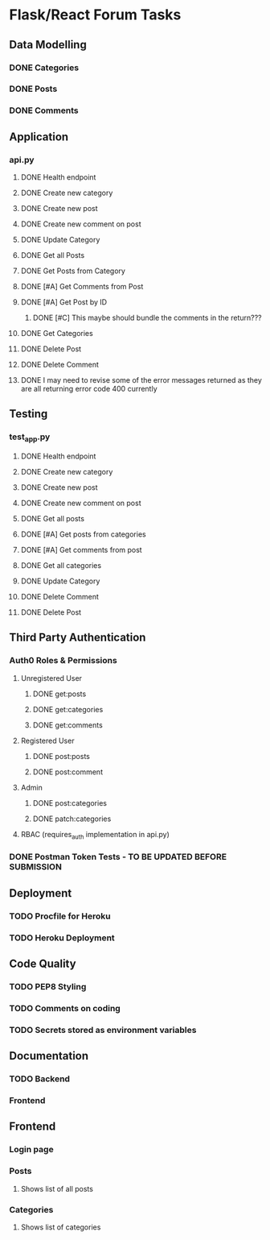 * Flask/React Forum Tasks
** Data Modelling
*** DONE Categories
*** DONE Posts
*** DONE Comments
** Application
*** api.py
**** DONE Health endpoint
**** DONE Create new category
**** DONE Create new post
**** DONE Create new comment on post
**** DONE Update Category
**** DONE Get all Posts
**** DONE Get Posts from Category
**** DONE [#A] Get Comments from Post
**** DONE [#A] Get Post by ID
***** DONE [#C] This maybe should bundle the comments in the return???
**** DONE Get Categories
**** DONE Delete Post
**** DONE Delete Comment
**** DONE I may need to revise some of the error messages returned as they are all returning error code 400 currently
** Testing
*** test_app.py
**** DONE Health endpoint
**** DONE Create new category
**** DONE Create new post
**** DONE Create new comment on post
**** DONE Get all posts
**** DONE [#A] Get posts from categories
**** DONE [#A] Get comments from post
**** DONE Get all categories
**** DONE Update Category
**** DONE Delete Comment
**** DONE Delete Post
** Third Party Authentication
*** Auth0 Roles & Permissions
**** Unregistered User 
***** DONE get:posts
***** DONE get:categories
***** DONE get:comments
**** Registered User
***** DONE post:posts
***** DONE post:comment
**** Admin
***** DONE post:categories
***** DONE patch:categories
**** RBAC (requires_auth implementation in api.py)
*** DONE Postman Token Tests - TO BE UPDATED BEFORE SUBMISSION

** Deployment
*** TODO Procfile for Heroku
*** TODO Heroku Deployment

** Code Quality
*** TODO PEP8 Styling
*** TODO Comments on coding
*** TODO Secrets stored as environment variables
    
** Documentation
*** TODO Backend
*** Frontend
** Frontend
*** Login page
*** Posts
**** Shows list of all posts
*** Categories
**** Shows list of categories 
